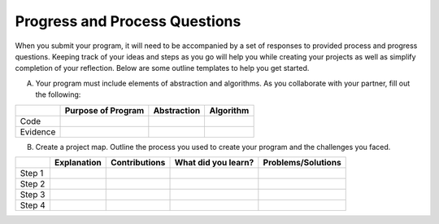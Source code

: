 ..  Copyright (C)  Mark Guzdial, Barbara Ericson, Briana Morrison
    Permission is granted to copy, distribute and/or modify this document
    under the terms of the GNU Free Documentation License, Version 1.3 or
    any later version published by the Free Software Foundation; with
    Invariant Sections being Forward, Prefaces, and Contributor List,
    no Front-Cover Texts, and no Back-Cover Texts.  A copy of the license
    is included in the section entitled "GNU Free Documentation License".


Progress and Process Questions
==============================

.. index:: Creativity 

When you submit your program, it will need to be accompanied by a set of responses to provided process and progress questions. Keeping track of your ideas and steps as you go will help you while creating your projects as well as simplify completion of your reflection. Below are some outline templates to help you get started. 

A. Your program must include elements of abstraction and algorithms. As you collaborate with your partner, fill out the following: 

+---------+--------------------+-------------+-----------+
|         | Purpose of Program | Abstraction | Algorithm |
+=========+====================+=============+===========+
|Code     |                    |             |           |
+---------+--------------------+-------------+-----------+
|Evidence |                    |             |           |
+---------+--------------------+-------------+-----------+


B. Create a project map. Outline the process you used to create your program and the challenges you faced.


+---------+-------------+---------------+---------------------+--------------------+
|         | Explanation | Contributions | What did you learn? | Problems/Solutions |
+=========+=============+===============+=====================+====================+
|Step 1   |             |               |                     |                    |
+---------+-------------+---------------+---------------------+--------------------+
|Step 2   |             |               |                     |                    |
+---------+-------------+---------------+---------------------+--------------------+
|Step 3   |             |               |                     |                    |
+---------+-------------+---------------+---------------------+--------------------+
|Step 4   |             |               |                     |                    |
+---------+-------------+---------------+---------------------+--------------------+